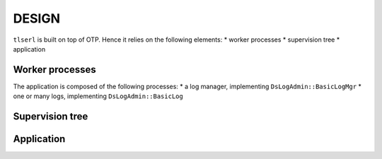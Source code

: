 ======
DESIGN
======

``tlserl`` is built on top of OTP. Hence it relies on the following elements:
* worker processes
* supervision tree
* application

Worker processes
================

The application is composed of the following processes:
* a log manager, implementing ``DsLogAdmin::BasicLogMgr``
* one or many logs, implementing ``DsLogAdmin::BasicLog``


Supervision tree
================


Application
===========
